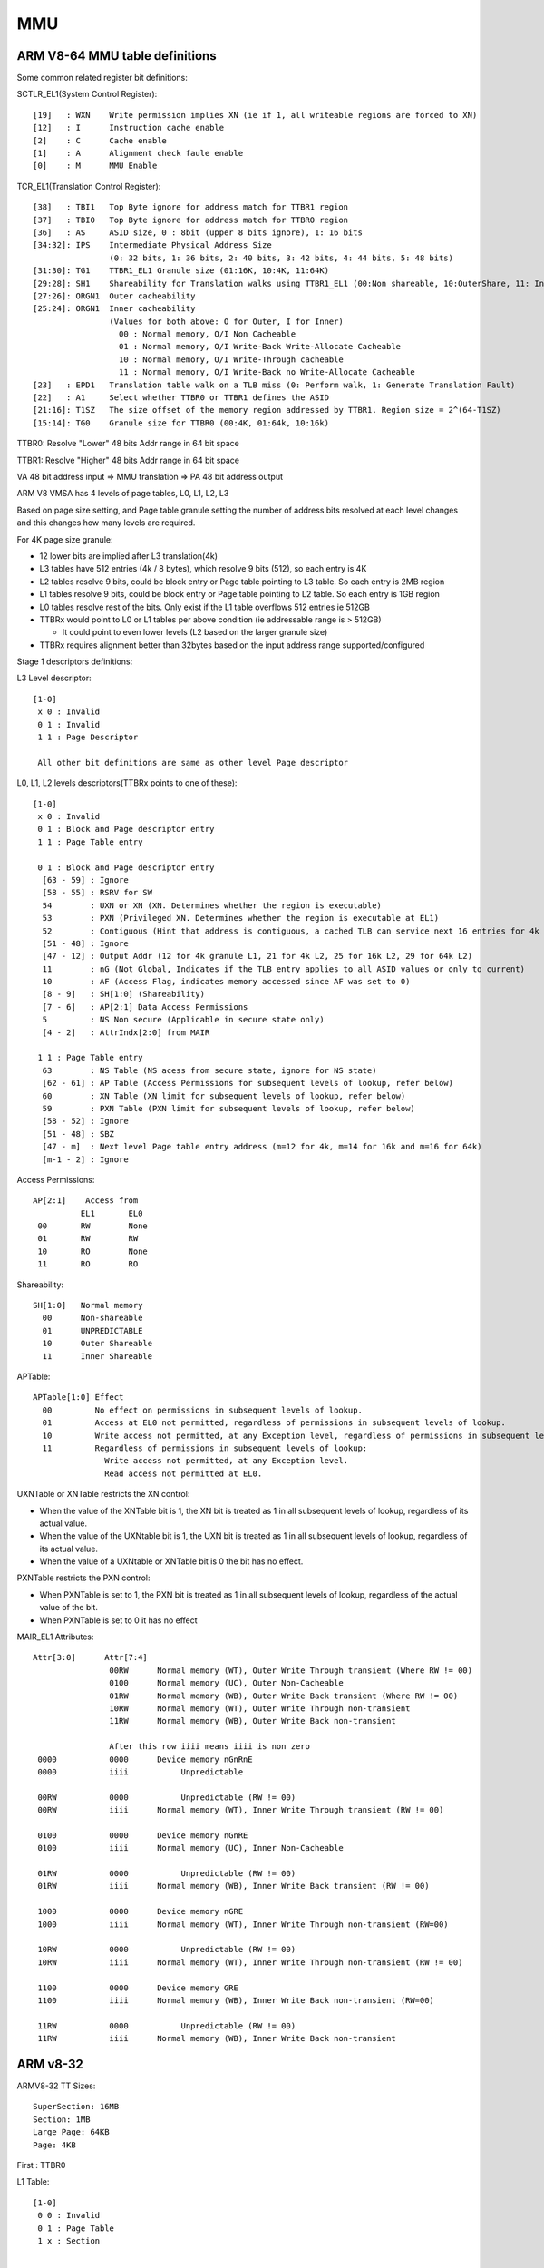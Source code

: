 .. -*- coding: utf-8 -*-

.. /*=============================================================================
      MMU Register spec for help during debug/analysis
   
     Copyright (c) 2014 - 2016 Qualcomm Technologies, Inc. All rights reserved.
   
                                 EDIT HISTORY
   
   
    when       who     what, where, why
    --------   ---     -----------------------------------------------------------
    01/20/16   yg      Updated to ARMv8-64 
    11/30/15   ai      Updated to ARMv8-32 
    03/18/14   yg      Initial version
   =============================================================================*/


.. _mmu:

===
MMU
===


ARM V8-64  MMU table definitions
--------------------------------

Some common related register bit definitions:

SCTLR_EL1(System Control Register)::

  [19]   : WXN    Write permission implies XN (ie if 1, all writeable regions are forced to XN)
  [12]   : I      Instruction cache enable
  [2]    : C      Cache enable
  [1]    : A      Alignment check faule enable
  [0]    : M      MMU Enable


TCR_EL1(Translation Control Register)::

  [38]   : TBI1   Top Byte ignore for address match for TTBR1 region
  [37]   : TBI0   Top Byte ignore for address match for TTBR0 region
  [36]   : AS     ASID size, 0 : 8bit (upper 8 bits ignore), 1: 16 bits
  [34:32]: IPS    Intermediate Physical Address Size
                  (0: 32 bits, 1: 36 bits, 2: 40 bits, 3: 42 bits, 4: 44 bits, 5: 48 bits)
  [31:30]: TG1    TTBR1_EL1 Granule size (01:16K, 10:4K, 11:64K)
  [29:28]: SH1    Shareability for Translation walks using TTBR1_EL1 (00:Non shareable, 10:OuterShare, 11: Inner share)
  [27:26]: ORGN1  Outer cacheability
  [25:24]: ORGN1  Inner cacheability
                  (Values for both above: O for Outer, I for Inner)
                    00 : Normal memory, O/I Non Cacheable
                    01 : Normal memory, O/I Write-Back Write-Allocate Cacheable
                    10 : Normal memory, O/I Write-Through cacheable
                    11 : Normal memory, O/I Write-Back no Write-Allocate Cacheable
  [23]   : EPD1   Translation table walk on a TLB miss (0: Perform walk, 1: Generate Translation Fault)
  [22]   : A1     Select whether TTBR0 or TTBR1 defines the ASID
  [21:16]: T1SZ   The size offset of the memory region addressed by TTBR1. Region size = 2^(64-T1SZ)
  [15:14]: TG0    Granule size for TTBR0 (00:4K, 01:64k, 10:16k)



TTBR0: Resolve "Lower" 48 bits Addr range in 64 bit space

TTBR1: Resolve "Higher" 48 bits Addr range in 64 bit space

VA 48 bit address input => MMU translation => PA 48 bit address output

ARM V8 VMSA has 4 levels of page tables, L0, L1, L2, L3

Based on page size setting, and Page table granule setting the number of address bits resolved at each
level changes and this changes how many levels are required.

For 4K page size granule:

- 12 lower bits are implied after L3 translation(4k)
- L3 tables have 512 entries (4k / 8 bytes), which resolve 9 bits (512), so each entry is 4K
- L2 tables resolve 9 bits, could be block entry or Page table pointing to L3 table. So each entry is 2MB region
- L1 tables resolve 9 bits, could be block entry or Page table pointing to L2 table. So each entry is 1GB region
- L0 tables resolve rest of the bits. Only exist if the L1 table overflows 512 entries ie 512GB

- TTBRx would point to L0 or L1 tables per above condition (ie addressable range is > 512GB)

  - It could point to even lower levels (L2 based on the larger granule size)
  
- TTBRx requires alignment better than 32bytes based on the input address range supported/configured



Stage 1 descriptors definitions: 

L3 Level descriptor::

  [1-0]
   x 0 : Invalid
   0 1 : Invalid
   1 1 : Page Descriptor

   All other bit definitions are same as other level Page descriptor

L0, L1, L2 levels descriptors(TTBRx points to one of these)::

  [1-0]
   x 0 : Invalid
   0 1 : Block and Page descriptor entry
   1 1 : Page Table entry

   0 1 : Block and Page descriptor entry
    [63 - 59] : Ignore
    [58 - 55] : RSRV for SW
    54        : UXN or XN (XN. Determines whether the region is executable)
    53        : PXN (Privileged XN. Determines whether the region is executable at EL1)
    52        : Contiguous (Hint that address is contiguous, a cached TLB can service next 16 entries for 4k etc) 
    [51 - 48] : Ignore
    [47 - 12] : Output Addr (12 for 4k granule L1, 21 for 4k L2, 25 for 16k L2, 29 for 64k L2)
    11        : nG (Not Global, Indicates if the TLB entry applies to all ASID values or only to current)
    10        : AF (Access Flag, indicates memory accessed since AF was set to 0)
    [8 - 9]   : SH[1:0] (Shareability)
    [7 - 6]   : AP[2:1] Data Access Permissions
    5         : NS Non secure (Applicable in secure state only)
    [4 - 2]   : AttrIndx[2:0] from MAIR

   1 1 : Page Table entry
    63        : NS Table (NS acess from secure state, ignore for NS state)
    [62 - 61] : AP Table (Access Permissions for subsequent levels of lookup, refer below)
    60        : XN Table (XN limit for subsequent levels of lookup, refer below)
    59        : PXN Table (PXN limit for subsequent levels of lookup, refer below)
    [58 - 52] : Ignore
    [51 - 48] : SBZ
    [47 - m]  : Next level Page table entry address (m=12 for 4k, m=14 for 16k and m=16 for 64k)
    [m-1 - 2] : Ignore


Access Permissions::

  AP[2:1]    Access from 
            EL1       EL0
   00       RW        None
   01       RW        RW
   10       RO        None
   11       RO        RO



Shareability::

  SH[1:0]   Normal memory
    00      Non-shareable
    01      UNPREDICTABLE
    10      Outer Shareable
    11      Inner Shareable


APTable::

  APTable[1:0] Effect
    00         No effect on permissions in subsequent levels of lookup.
    01         Access at EL0 not permitted, regardless of permissions in subsequent levels of lookup.
    10         Write access not permitted, at any Exception level, regardless of permissions in subsequent levels of lookup.
    11         Regardless of permissions in subsequent levels of lookup:
                 Write access not permitted, at any Exception level.
                 Read access not permitted at EL0.



UXNTable or XNTable restricts the XN control:

- When the value of the XNTable bit is 1, the XN bit is treated as 1 in all subsequent levels of lookup, regardless of its actual value.
- When the value of the UXNtable bit is 1, the UXN bit is treated as 1 in all subsequent levels of lookup, regardless of its actual value.
- When the value of a UXNtable or XNTable bit is 0 the bit has no effect.

PXNTable restricts the PXN control:

- When PXNTable is set to 1, the PXN bit is treated as 1 in all subsequent levels of lookup, regardless of the actual value of the bit.
- When PXNTable is set to 0 it has no effect



MAIR_EL1 Attributes::

  Attr[3:0]      Attr[7:4]
                  00RW      Normal memory (WT), Outer Write Through transient (Where RW != 00)
                  0100      Normal memory (UC), Outer Non-Cacheable
                  01RW      Normal memory (WB), Outer Write Back transient (Where RW != 00)
                  10RW      Normal memory (WT), Outer Write Through non-transient
                  11RW      Normal memory (WB), Outer Write Back non-transient
  
                  After this row iiii means iiii is non zero
   0000           0000      Device memory nGnRnE
   0000           iiii           Unpredictable
   
   00RW           0000           Unpredictable (RW != 00)
   00RW           iiii      Normal memory (WT), Inner Write Through transient (RW != 00)
  
   0100           0000      Device memory nGnRE
   0100           iiii      Normal memory (UC), Inner Non-Cacheable
   
   01RW           0000           Unpredictable (RW != 00)
   01RW           iiii      Normal memory (WB), Inner Write Back transient (RW != 00)
   
   1000           0000      Device memory nGRE
   1000           iiii      Normal memory (WT), Inner Write Through non-transient (RW=00)
   
   10RW           0000           Unpredictable (RW != 00)
   10RW           iiii      Normal memory (WT), Inner Write Through non-transient (RW != 00)
   
   1100           0000      Device memory GRE
   1100           iiii      Normal memory (WB), Inner Write Back non-transient (RW=00)
   
   11RW           0000           Unpredictable (RW != 00)
   11RW           iiii      Normal memory (WB), Inner Write Back non-transient



ARM v8-32
---------

ARMV8-32 TT Sizes::

  SuperSection: 16MB
  Section: 1MB
  Large Page: 64KB
  Page: 4KB

First :   TTBR0

L1 Table::

  [1-0]
   0 0 : Invalid
   0 1 : Page Table 
   1 x : Section


   0 1 : Page table
    [31 - 10] : Base Addr :Pointer to the base address of a L2 page table
    9         : 0
    [ 8 -  5] : Domain
    4         : SBZ
    3         : NS
    2         : PXN (Privileged XN)

   1 x : Section or Super section (Bit 18 determines SS)
    [31 - 20] : Base Addr : PA[31:20]
    19        : NS (Non Secure)
    18        : 0 => Section, 1 => Super Section
    17        : nG (Not Global)
    16        : S Shareable
    15        : AP[2]       0 => RW  1 => RO
    [14 - 12] : TEX[2:0]   Region attributes
    [11 - 10] : AP[1:0]     00 => No Access, others look at AP[2]
    9         : Imp
    [8 - 5]   : Domain
    4         : XN
    3         : C  : Cacheable
    2         : B  : Buffered
    1         : 1 (Section or Super Section)
    0         : PXN

    Following values override for Super section:
    [31 - 24] : Base Addr : PA[31:24]
    [23 - 20] : Base Addr : PA[35:32]
    [8 - 5]   : Base Addr : PA[39:36]


L2 Table::

  [1 0]
   0 0 : Fault
   0 1 : Large Page
   1 x : Small Page


   0 1 : Large Page:
   [31 16] : = PA[31:16]
   15      : PXN
   [14:12] : TEX[2:0]
   11      : nG
   10      : S Shareable
   9       : AP[2]
   [8:6]   : SBZ
   [5:4]   : AP[1:0]
   3       : C
   2       : B
   [1:0]   : Descriptor type Large page

   1 x : Small Page
   [31 12] : = PA[31:12]
   11      : nG
   10      : S Shareable
   9       : AP[2]
   [8:6]   : TEX[2:0]
   [5:4]   : AP[1:0]
   3       : C
   2       : B
   1       : Descriptor type Small page
   0       : XN



Memory Region Attributes(Cache policy)::

  TEX[2:0]  C  B
  
    0       0  0   Strongly ordered
               1   Shareable device
            1  0   Write through (no write allocate)
               1   Write back (no write allocate)
  
    1       0  0  Non cacheable
            1  1  Write back (write allocate)
  
    2       0  0  Non shareable device



Access Permissions::

  AP[2] AP[1:0]
  PL0 => User or App level
  PL1 => OS Kernel or supervisor level
  PL2 => Hypervisor level
  
  AP[2 1 0]   PL1,PL2   PL0
     0 0 0     NO        NO
     0 0 1     RW        NO
     0 1 0     RW        RO
     0 1 1     RW        RW
     1 0 0     RESERVED
     1 0 1     RO        NO
     1 1 0     RO        RO
     1 1 1     RO        RO